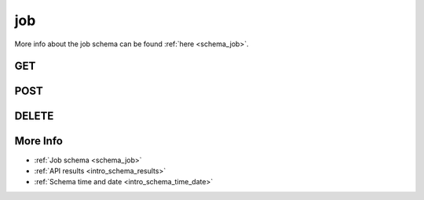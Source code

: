 .. _collection_job:

job
---

More info about the job schema can be found :ref:`here <schema_job>`.

GET
***

.. http:get:: /job/(string:job_id)

 Get all the available jobs or a single one if ``job_id`` is provided.

 :param job_id: The ID of the job to retrieve.
 :type job_id: string

 :reqheader Authorization: The token necessary to authorize the request.
 :reqheader Accept-Encoding: Accept the ``gzip`` coding.

 :resheader Content-Type: Will be ``application/json; charset=UTF-8``.

 :query int limit: Number of results to return. Default 0 (all results).
 :query int skip: Number of results to skip. Default 0 (none).
 :query string sort: Field to sort the results on. Can be repeated multiple times.
 :query int sort_order: The sort order of the results: -1 (descending), 1
    (ascending). This will be applied only to the first ``sort``
    parameter passed. Default -1.
 :query int date_range: Number of days to consider, starting from today
    (:ref:`more info <intro_schema_time_date>`). By default consider all results.
 :query string field: The field that should be returned in the response. Can be
    repeated multiple times.
 :query string nfield: The field that should *not* be returned in the response. Can be repeated multiple times.
 :query string _id: The internal ID of hte job report.
 :query string created_on: The creation date: accepted formats are ``YYYY-MM-DD`` and ``YYYYMMDD``.
 :query string job: A job name.
 :query string kernel: A kernel name.
 :query string name: The name of the job report.
 :query string status: The status of the job report.

 :status 200: Resuslts found.
 :status 403: Not authorized to perform the operation.
 :status 404: The provided resource has not been found.
 :status 500: Internal database error.

 **Example Requests**

 .. sourcecode:: http

    GET /job/ HTTP/1.1
    Host: api.kernelci.org
    Accept: */*
    Authorization: token

 .. sourcecode:: http

    GET /job/next-next-20140731 HTTP/1.1
    Host: api.kernelci.org
    Accept: */*
    Authorization: token

 .. sourcecode:: http

    GET /job?date_range=12&job=arm-soc&field=status&field=kernel HTTP/1.1
    Host: api.kernelci.org
    Accept: */*
    Authorization: token    

 **Example Responses**

 .. sourcecode:: http

    HTTP/1.1 200 OK
    Vary: Accept-Encoding
    Date: Mon, 11 Aug 2014 15:12:50 GMT
    Content-Type: application/json; charset=UTF-8

    {
        "code": 200,
        "count:" 261,
        "limit": 0,
        "result": [
            {
                "status": "PASS",
                "job": "arm-soc",
                "_id": "arm-soc-v3.15-8898-gf79922c",
            },
        ],
    }

 .. sourcecode:: http

    HTTP/1.1 200 OK
    Vary: Accept-Encoding
    Date: Mon, 11 Aug 2014 15:23:00 GMT
    Content-Type: application/json; charset=UTF-8

    {
        "code": "200",
        "result": [
            {
                "status": "PASS",
                "job": "next",
                "_id": "next-next-20140731",
                "kernel": "next-20140731"
            }
        ]
    }

 .. sourcecode:: http

    HTTP/1.1 200 OK
    Vary: Accept-Encoding
    Date: Mon, 11 Aug 2014 15:23:00 GMT
    Content-Type: application/json; charset=UTF-8

    {
        "code": 200,
        "count": 4,
        "limit": 0,
        "result": [
            {
                "status": "PASS",
                "kernel": "v3.16-rc6-1009-g709032a"
            }, 
            {
                "status": "PASS",
                "kernel": "v3.16-rc6-1014-g716519f"
            }
        ]
    }

 .. note::
    Results shown here do not include the full JSON response.

POST
****

.. http:post:: /job

 Create or update a job as defined in the JSON data. The request will be accepted and it will begin to parse the data.

 :reqjson string job: The name of the job.
 :reqjson string kernel: The name of the kernel.

 :reqheader Authorization: The token necessary to authorize the request.
 :reqheader Content-Type: Content type of the transmitted data, must be ``application/json``.
 :reqheader Accept-Encoding: Accept the ``gzip`` coding.

 :resheader Content-Type: Will be ``application/json; charset=UTF-8``.

 :status 202: The request has been accepted and is going to be created.
 :status 400: JSON data not valid.
 :status 403: Not authorized to perform the operation.
 :status 415: Wrong content type.
 :status 422: No real JSON data provided.

 **Example Requests**

 .. sourcecode:: http 

    POST /job HTTP/1.1
    Host: api.kernelci.org
    Content-Type: application/json
    Accept: */*
    Authorization: token

    {
        "job": "next",
        "kernel": "next-20140801"
    }

DELETE
******

.. http:delete:: /job/(string:job_id)

 Delete the job identified by ``job_id``.

 :param job_id: The job ID in the form of ``job``-``kernel``.
 :type job_id: string

 :reqheader Authorization: The token necessary to authorize the request.
 :reqheader Accept-Encoding: Accept the ``gzip`` coding.

 :resheader Content-Type: Will be ``application/json; charset=UTF-8``.

 :status 200: Resource deleted.
 :status 403: Not authorized to perform the operation.
 :status 404: The provided resource has not been found.
 :status 500: Internal database error.

 **Example Requests**

 .. sourcecode:: http

    DELETE /job/next-next-20140612 HTTP/1.1
    Host: api.kernelci.org
    Accept: */*
    Content-Type: application/json
    Authorization: token

More Info
*********

* :ref:`Job schema <schema_job>`
* :ref:`API results <intro_schema_results>`
* :ref:`Schema time and date <intro_schema_time_date>`
